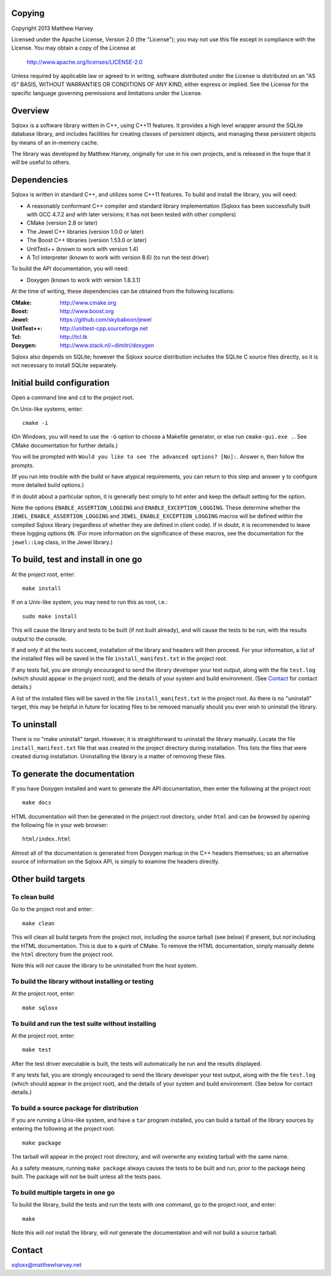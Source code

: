 Copying
=======

Copyright 2013 Matthew Harvey

Licensed under the Apache License, Version 2.0 (the "License");
you may not use this file except in compliance with the License.
You may obtain a copy of the License at

    http://www.apache.org/licenses/LICENSE-2.0

Unless required by applicable law or agreed to in writing, software
distributed under the License is distributed on an "AS IS" BASIS,
WITHOUT WARRANTIES OR CONDITIONS OF ANY KIND, either express or implied.
See the License for the specific language governing permissions and
limitations under the License.

Overview
========

Sqloxx is a software library written in C++, using C++11 features. It
provides a high level wrapper around the SQLite database library, and
includes facilities for creating classes of persistent objects, and
managing these persistent objects by means of an in-memory cache.

The library was developed by Matthew Harvey, originally for use in his own
projects, and is released in the hope that it will be useful to others.

Dependencies
============

Sqloxx is written in standard C++, and utilizes some C++11 features. To build
and install the library, you will need:

- A reasonably conformant C++ compiler and standard library implementation
  (Sqloxx has been successfully built with GCC 4.7.2 and with later
  versions; it has not been tested with other compilers)

- CMake (version 2.8 or later)

- The Jewel C++ libraries (version 1.0.0 or later)

- The Boost C++ libraries (version 1.53.0 or later)

- UnitTest++ (known to work with version 1.4)

- A Tcl interpreter (known to work with version 8.6) (to run the test
  driver)

To build the API documentation, you will need:

- Doxygen (known to work with version 1.8.3.1)

At the time of writing, these dependencies can be obtained from the following
locations:
	
:CMake: 	 http://www.cmake.org
:Boost:		 http://www.boost.org
:Jewel:      https://github.com/skybaboon/jewel
:UnitTest++: http://unittest-cpp.sourceforge.net
:Tcl:        http://tcl.tk
:Doxygen:	 http://www.stack.nl/~dimitri/doxygen

Sqloxx also depends on SQLite; however the Sqloxx source distribution includes
the SQLite C source files directly, so it is not necessary to install SQLite
separately.

Initial build configuration
===========================

Open a command line and ``cd`` to the project root.

On Unix-like systems, enter::

	cmake -i

(On Windows, you will need to use the ``-G`` option to choose a Makefile
generator, or else run ``cmake-gui.exe .``. See CMake documentation for further
details.)

You will be prompted with ``Would you like to see the advanced options? [No]:``.
Answer ``n``, then follow the prompts.

(If you run into trouble with the build or have atypical requirements, you can
return to this step and answer ``y`` to configure more detailed build options.)

If in doubt about a particular option, it is generally best simply to hit enter
and keep the default setting for the option.

Note the options ``ENABLE_ASSERTION_LOGGING`` and ``ENABLE_EXCEPTION_LOGGING``.
These determine whether the ``JEWEL_ENABLE_ASSERTION_LOGGING`` and
``JEWEL_ENABLE_EXCEPTION_LOGGING`` macros will be defined within the compiled
Sqloxx library (regardless of whether they are defined in client code).
If in doubt, it is recommended to leave these logging options ``ON``.
(For more information on the significance of these macros, see the documentation
for the ``jewel::Log`` class, in the Jewel library.)

To build, test and install in one go
====================================

At the project root, enter::
	
	make install

If on a Unix-like system, you may need to run this as root, i.e.::

	sudo make install

This will cause the library and tests to be built (if not built already), and
will cause the tests to be run, with the results output to the console.

If and only if all the tests succeed, installation of the library and headers
will then proceed. For your information, a list of
the installed files will be saved in the file ``install_manifest.txt`` in the
project root.

If any tests fail, you are strongly encouraged to send the library developer
your test output, along with the file ``test.log`` (which should appear in the
project root), and the details of your system and build environment. (See
Contact_ for contact details.)

A list of the installed files will be saved in the
file ``install_manifest.txt`` in the project root. As there is no
"uninstall" target, this may be helpful in future for locating files to be
removed manually should you ever wish to uninstall the library.

To uninstall
============

There is no "make uninstall" target. However, it is straightforward to
uninstall the library manually. Locate the
file ``install_manifest.txt`` file that was created in the project directory
during installation.
This lists the files that were created during installation. Uninstalling the
library is a matter of removing these files.

To generate the documentation
=============================

If you have Doxygen installed and want to generate the API documentation, then
enter the following at the project root::

	make docs

HTML documentation will then be generated in the project root directory,
under ``html`` and can be browsed by opening the following file in your
web browser::

	html/index.html

Almost all of the documentation is generated from Doxygen markup in the
C++ headers themselves; so an alternative source of information on the Sqloxx
API, is simply to examine the headers directly.

Other build targets
===================

To clean build
--------------

Go to the project root and enter::

	make clean

This will clean all build targets from the project root, including
the source tarball (see below) if present, but *not* including the
HTML documentation. This is due to a quirk of CMake. To remove the
HTML documentation, simply manually delete the ``html`` directory from the
project root.

Note this will *not* cause the library to be uninstalled from the host system.

To build the library without installing or testing
--------------------------------------------------

At the project root, enter::

	make sqloxx


To build and run the test suite without installing
--------------------------------------------------

At the project root, enter::

	make test

After the test driver executable is built, the tests will automatically be run
and the results displayed.

If any tests fail, you are strongly encouraged to send the library developer
your test output, along with the file ``test.log`` (which should appear in the
project root), and the details of your system and build environment. (See
below for contact details.)

To build a source package for distribution
------------------------------------------

If you are running a Unix-like system, and have a ``tar`` program installed,
you can build a tarball of the library sources by entering the following
at the project root::
	
	make package

The tarball will appear in the project root directory, and will overwrite any
existing tarball with the same name.

As a safety measure, running ``make package`` always causes the tests to be
built and run, prior to the package being built. The package will not be built
unless all the tests pass.

To build multiple targets in one go
-----------------------------------

To build the library, build the tests and run the tests with one command, go to
the project root, and enter::

	make

Note this will *not* install the library, will *not* generate the documentation
and will *not* build a source tarball.

Contact
=======

sqloxx@matthewharvey.net


